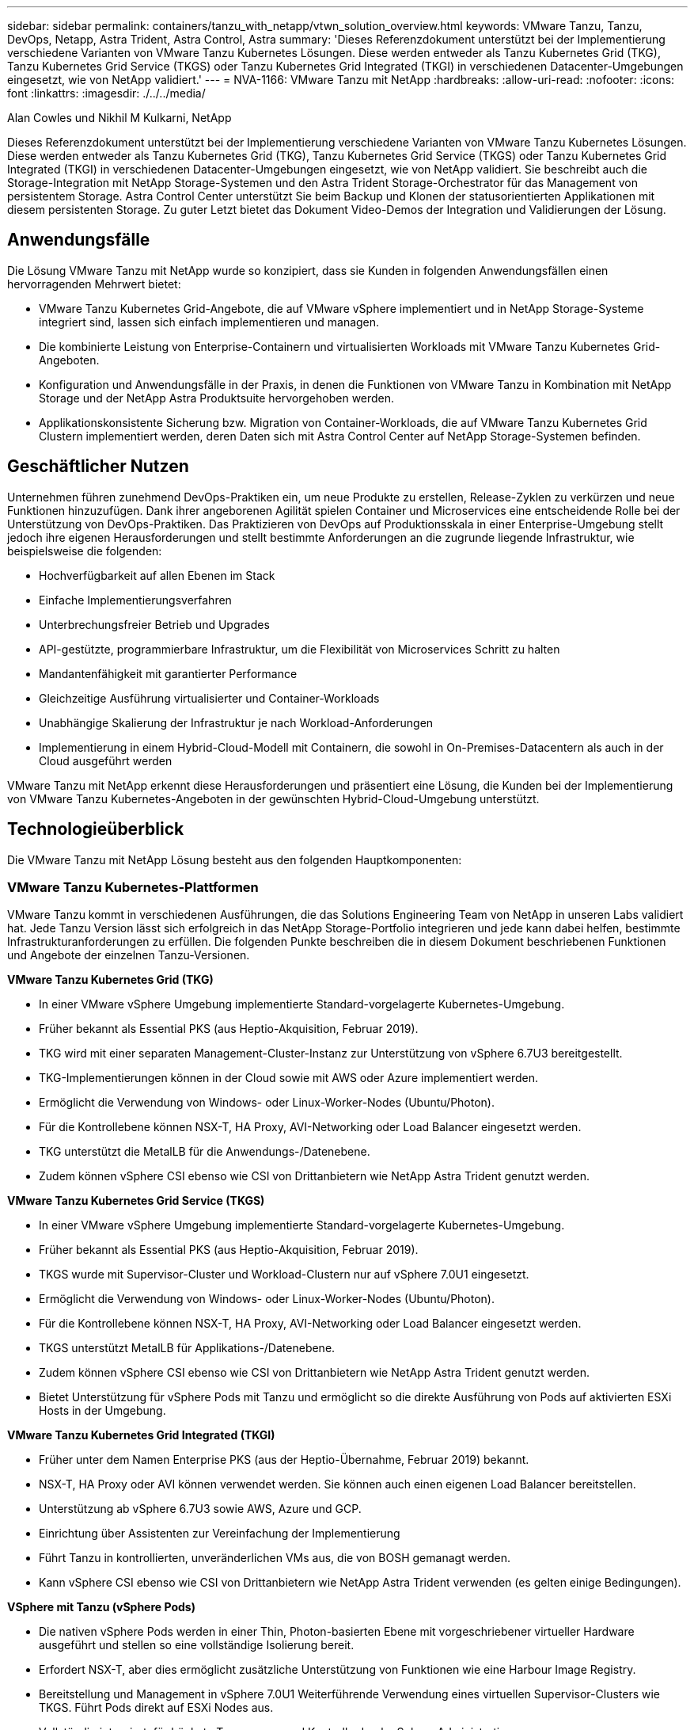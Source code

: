 ---
sidebar: sidebar 
permalink: containers/tanzu_with_netapp/vtwn_solution_overview.html 
keywords: VMware Tanzu, Tanzu, DevOps, Netapp, Astra Trident, Astra Control, Astra 
summary: 'Dieses Referenzdokument unterstützt bei der Implementierung verschiedene Varianten von VMware Tanzu Kubernetes Lösungen. Diese werden entweder als Tanzu Kubernetes Grid (TKG), Tanzu Kubernetes Grid Service (TKGS) oder Tanzu Kubernetes Grid Integrated (TKGI) in verschiedenen Datacenter-Umgebungen eingesetzt, wie von NetApp validiert.' 
---
= NVA-1166: VMware Tanzu mit NetApp
:hardbreaks:
:allow-uri-read: 
:nofooter: 
:icons: font
:linkattrs: 
:imagesdir: ./../../media/


Alan Cowles und Nikhil M Kulkarni, NetApp

Dieses Referenzdokument unterstützt bei der Implementierung verschiedene Varianten von VMware Tanzu Kubernetes Lösungen. Diese werden entweder als Tanzu Kubernetes Grid (TKG), Tanzu Kubernetes Grid Service (TKGS) oder Tanzu Kubernetes Grid Integrated (TKGI) in verschiedenen Datacenter-Umgebungen eingesetzt, wie von NetApp validiert. Sie beschreibt auch die Storage-Integration mit NetApp Storage-Systemen und den Astra Trident Storage-Orchestrator für das Management von persistentem Storage. Astra Control Center unterstützt Sie beim Backup und Klonen der statusorientierten Applikationen mit diesem persistenten Storage. Zu guter Letzt bietet das Dokument Video-Demos der Integration und Validierungen der Lösung.



== Anwendungsfälle

Die Lösung VMware Tanzu mit NetApp wurde so konzipiert, dass sie Kunden in folgenden Anwendungsfällen einen hervorragenden Mehrwert bietet:

* VMware Tanzu Kubernetes Grid-Angebote, die auf VMware vSphere implementiert und in NetApp Storage-Systeme integriert sind, lassen sich einfach implementieren und managen.
* Die kombinierte Leistung von Enterprise-Containern und virtualisierten Workloads mit VMware Tanzu Kubernetes Grid-Angeboten.
* Konfiguration und Anwendungsfälle in der Praxis, in denen die Funktionen von VMware Tanzu in Kombination mit NetApp Storage und der NetApp Astra Produktsuite hervorgehoben werden.
* Applikationskonsistente Sicherung bzw. Migration von Container-Workloads, die auf VMware Tanzu Kubernetes Grid Clustern implementiert werden, deren Daten sich mit Astra Control Center auf NetApp Storage-Systemen befinden.




== Geschäftlicher Nutzen

Unternehmen führen zunehmend DevOps-Praktiken ein, um neue Produkte zu erstellen, Release-Zyklen zu verkürzen und neue Funktionen hinzuzufügen. Dank ihrer angeborenen Agilität spielen Container und Microservices eine entscheidende Rolle bei der Unterstützung von DevOps-Praktiken. Das Praktizieren von DevOps auf Produktionsskala in einer Enterprise-Umgebung stellt jedoch ihre eigenen Herausforderungen und stellt bestimmte Anforderungen an die zugrunde liegende Infrastruktur, wie beispielsweise die folgenden:

* Hochverfügbarkeit auf allen Ebenen im Stack
* Einfache Implementierungsverfahren
* Unterbrechungsfreier Betrieb und Upgrades
* API-gestützte, programmierbare Infrastruktur, um die Flexibilität von Microservices Schritt zu halten
* Mandantenfähigkeit mit garantierter Performance
* Gleichzeitige Ausführung virtualisierter und Container-Workloads
* Unabhängige Skalierung der Infrastruktur je nach Workload-Anforderungen
* Implementierung in einem Hybrid-Cloud-Modell mit Containern, die sowohl in On-Premises-Datacentern als auch in der Cloud ausgeführt werden


VMware Tanzu mit NetApp erkennt diese Herausforderungen und präsentiert eine Lösung, die Kunden bei der Implementierung von VMware Tanzu Kubernetes-Angeboten in der gewünschten Hybrid-Cloud-Umgebung unterstützt.



== Technologieüberblick

Die VMware Tanzu mit NetApp Lösung besteht aus den folgenden Hauptkomponenten:



=== VMware Tanzu Kubernetes-Plattformen

VMware Tanzu kommt in verschiedenen Ausführungen, die das Solutions Engineering Team von NetApp in unseren Labs validiert hat. Jede Tanzu Version lässt sich erfolgreich in das NetApp Storage-Portfolio integrieren und jede kann dabei helfen, bestimmte Infrastrukturanforderungen zu erfüllen. Die folgenden Punkte beschreiben die in diesem Dokument beschriebenen Funktionen und Angebote der einzelnen Tanzu-Versionen.

*VMware Tanzu Kubernetes Grid (TKG)*

* In einer VMware vSphere Umgebung implementierte Standard-vorgelagerte Kubernetes-Umgebung.
* Früher bekannt als Essential PKS (aus Heptio-Akquisition, Februar 2019).
* TKG wird mit einer separaten Management-Cluster-Instanz zur Unterstützung von vSphere 6.7U3 bereitgestellt.
* TKG-Implementierungen können in der Cloud sowie mit AWS oder Azure implementiert werden.
* Ermöglicht die Verwendung von Windows- oder Linux-Worker-Nodes (Ubuntu/Photon).
* Für die Kontrollebene können NSX-T, HA Proxy, AVI-Networking oder Load Balancer eingesetzt werden.
* TKG unterstützt die MetalLB für die Anwendungs-/Datenebene.
* Zudem können vSphere CSI ebenso wie CSI von Drittanbietern wie NetApp Astra Trident genutzt werden.


*VMware Tanzu Kubernetes Grid Service (TKGS)*

* In einer VMware vSphere Umgebung implementierte Standard-vorgelagerte Kubernetes-Umgebung.
* Früher bekannt als Essential PKS (aus Heptio-Akquisition, Februar 2019).
* TKGS wurde mit Supervisor-Cluster und Workload-Clustern nur auf vSphere 7.0U1 eingesetzt.
* Ermöglicht die Verwendung von Windows- oder Linux-Worker-Nodes (Ubuntu/Photon).
* Für die Kontrollebene können NSX-T, HA Proxy, AVI-Networking oder Load Balancer eingesetzt werden.
* TKGS unterstützt MetalLB für Applikations-/Datenebene.
* Zudem können vSphere CSI ebenso wie CSI von Drittanbietern wie NetApp Astra Trident genutzt werden.
* Bietet Unterstützung für vSphere Pods mit Tanzu und ermöglicht so die direkte Ausführung von Pods auf aktivierten ESXi Hosts in der Umgebung.


*VMware Tanzu Kubernetes Grid Integrated (TKGI)*

* Früher unter dem Namen Enterprise PKS (aus der Heptio-Übernahme, Februar 2019) bekannt.
* NSX-T, HA Proxy oder AVI können verwendet werden. Sie können auch einen eigenen Load Balancer bereitstellen.
* Unterstützung ab vSphere 6.7U3 sowie AWS, Azure und GCP.
* Einrichtung über Assistenten zur Vereinfachung der Implementierung
* Führt Tanzu in kontrollierten, unveränderlichen VMs aus, die von BOSH gemanagt werden.
* Kann vSphere CSI ebenso wie CSI von Drittanbietern wie NetApp Astra Trident verwenden (es gelten einige Bedingungen).


*VSphere mit Tanzu (vSphere Pods)*

* Die nativen vSphere Pods werden in einer Thin, Photon-basierten Ebene mit vorgeschriebener virtueller Hardware ausgeführt und stellen so eine vollständige Isolierung bereit.
* Erfordert NSX-T, aber dies ermöglicht zusätzliche Unterstützung von Funktionen wie eine Harbour Image Registry.
* Bereitstellung und Management in vSphere 7.0U1 Weiterführende Verwendung eines virtuellen Supervisor-Clusters wie TKGS. Führt Pods direkt auf ESXi Nodes aus.
* Vollständig integriert, für höchste Transparenz und Kontrolle durch vSphere Administration.
* Isolierte, CRX-basierte Pods für höchste Sicherheit.
* Unterstützt nur vSphere CSI für persistenten Storage. Es werden keine Storage-Orchestrierungslösungen von Drittanbietern unterstützt.




=== NetApp Storage-Systeme

NetApp verfügt über verschiedene Storage-Systeme, die sich perfekt für Enterprise Datacenter und Hybrid-Cloud-Implementierungen eignen. Das NetApp Portfolio umfasst NetApp ONTAP, NetApp Element und NetApp E-Series Storage-Systeme, die persistenten Storage für Container-Applikationen bereitstellen können.

Weitere Informationen finden Sie auf der NetApp Website https://www.netapp.com["Hier"].



=== NetApp Storage-Integrationen

Das NetApp Astra Control Center bietet eine umfassende Auswahl an Storage- und applikationsspezifischen Datenmanagement-Services für statusorientierte Kubernetes Workloads, in einer lokalen Umgebung implementiert und mit der bewährten NetApp Datensicherungstechnologie unterstützt.

Weitere Informationen finden Sie auf der NetApp Astra Website https://cloud.netapp.com/astra["Hier"].

Astra Trident ist ein vollständig unterstützter Open-Source-Orchestrator für Container und Kubernetes-Distributionen, einschließlich VMware Tanzu.

Weitere Informationen finden Sie auf der Astra Trident Website https://docs.netapp.com/us-en/trident/index.html["Hier"].



== Aktuelle Support-Matrix für validierte Versionen

|===


| Technologie | Zweck | Softwareversion 


| NetApp ONTAP | Storage | 9.9.1 


| NetApp Astra Control Center | Applikationsspezifisches Datenmanagement | 22.04 


| NetApp Astra Trident | Storage-Orchestrierung | 22.04.0 


| VMware Tanzu Kubernetes Grid | Container-Orchestrierung | 1.4 und höher 


.2+| VMware Tanzu Kubernetes Grid Service .2+| Container-Orchestrierung | 0.0.15 [vSphere Namespaces] 


| 1.22.6 [Supervisor Cluster Kubernetes] 


| VMware Tanzu Kubernetes Grid integriert | Container-Orchestrierung | 1.13.3 


| VMware vSphere | Datacenter-Virtualisierung | 7.0U3 


| VMware NSX-T Datacenter | Networking und Sicherheit | 3.1.3 


| VMware NSX Advanced Load Balancer | Lastausgleich | 20.1.3 
|===
link:vtwn_overview_vmware_tanzu.html["Weiter: Überblick über VMware Tanzu."]
